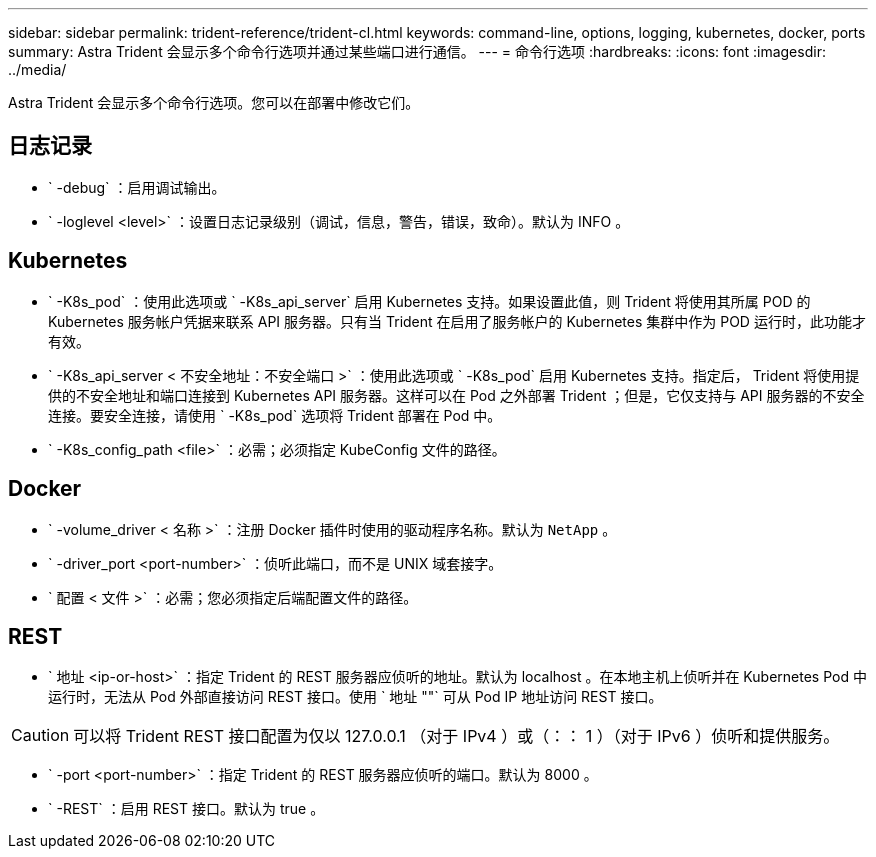 ---
sidebar: sidebar 
permalink: trident-reference/trident-cl.html 
keywords: command-line, options, logging, kubernetes, docker, ports 
summary: Astra Trident 会显示多个命令行选项并通过某些端口进行通信。 
---
= 命令行选项
:hardbreaks:
:icons: font
:imagesdir: ../media/


[role="lead"]
Astra Trident 会显示多个命令行选项。您可以在部署中修改它们。



== 日志记录

* ` -debug` ：启用调试输出。
* ` -loglevel <level>` ：设置日志记录级别（调试，信息，警告，错误，致命）。默认为 INFO 。




== Kubernetes

* ` -K8s_pod` ：使用此选项或 ` -K8s_api_server` 启用 Kubernetes 支持。如果设置此值，则 Trident 将使用其所属 POD 的 Kubernetes 服务帐户凭据来联系 API 服务器。只有当 Trident 在启用了服务帐户的 Kubernetes 集群中作为 POD 运行时，此功能才有效。
* ` -K8s_api_server < 不安全地址：不安全端口 >` ：使用此选项或 ` -K8s_pod` 启用 Kubernetes 支持。指定后， Trident 将使用提供的不安全地址和端口连接到 Kubernetes API 服务器。这样可以在 Pod 之外部署 Trident ；但是，它仅支持与 API 服务器的不安全连接。要安全连接，请使用 ` -K8s_pod` 选项将 Trident 部署在 Pod 中。
* ` -K8s_config_path <file>` ：必需；必须指定 KubeConfig 文件的路径。




== Docker

* ` -volume_driver < 名称 >` ：注册 Docker 插件时使用的驱动程序名称。默认为 `NetApp` 。
* ` -driver_port <port-number>` ：侦听此端口，而不是 UNIX 域套接字。
* ` 配置 < 文件 >` ：必需；您必须指定后端配置文件的路径。




== REST

* ` 地址 <ip-or-host>` ：指定 Trident 的 REST 服务器应侦听的地址。默认为 localhost 。在本地主机上侦听并在 Kubernetes Pod 中运行时，无法从 Pod 外部直接访问 REST 接口。使用 ` 地址 ""` 可从 Pod IP 地址访问 REST 接口。



CAUTION: 可以将 Trident REST 接口配置为仅以 127.0.0.1 （对于 IPv4 ）或（：： 1 ）（对于 IPv6 ）侦听和提供服务。

* ` -port <port-number>` ：指定 Trident 的 REST 服务器应侦听的端口。默认为 8000 。
* ` -REST` ：启用 REST 接口。默认为 true 。

